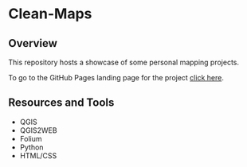 * Clean-Maps
** Overview
This repository hosts a showcase of some personal mapping projects.


To go to the GitHub Pages landing page for the project [[https://nikolovdeyan.github.io/clean-maps/][click here]].

** Resources and Tools
+ QGIS
+ QGIS2WEB
+ Folium
+ Python
+ HTML/CSS
